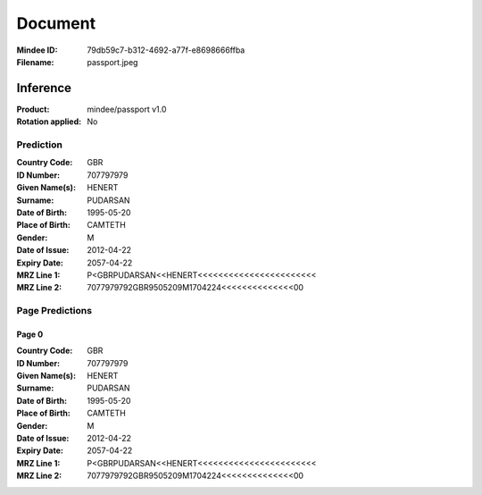 ########
Document
########
:Mindee ID: 79db59c7-b312-4692-a77f-e8698666ffba
:Filename: passport.jpeg

Inference
#########
:Product: mindee/passport v1.0
:Rotation applied: No

Prediction
==========
:Country Code: GBR
:ID Number: 707797979
:Given Name(s): HENERT
:Surname: PUDARSAN
:Date of Birth: 1995-05-20
:Place of Birth: CAMTETH
:Gender: M
:Date of Issue: 2012-04-22
:Expiry Date: 2057-04-22
:MRZ Line 1: P<GBRPUDARSAN<<HENERT<<<<<<<<<<<<<<<<<<<<<<<
:MRZ Line 2: 7077979792GBR9505209M1704224<<<<<<<<<<<<<<00

Page Predictions
================

Page 0
------
:Country Code: GBR
:ID Number: 707797979
:Given Name(s): HENERT
:Surname: PUDARSAN
:Date of Birth: 1995-05-20
:Place of Birth: CAMTETH
:Gender: M
:Date of Issue: 2012-04-22
:Expiry Date: 2057-04-22
:MRZ Line 1: P<GBRPUDARSAN<<HENERT<<<<<<<<<<<<<<<<<<<<<<<
:MRZ Line 2: 7077979792GBR9505209M1704224<<<<<<<<<<<<<<00
